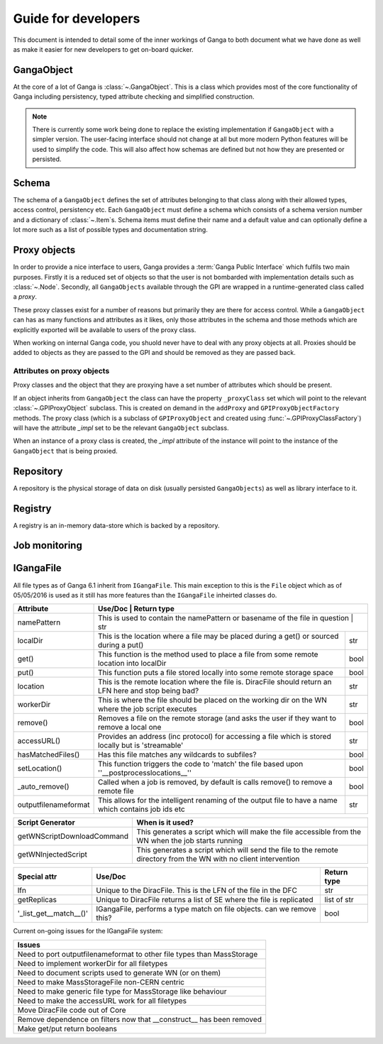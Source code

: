 Guide for developers
====================

This document is intended to detail some of the inner workings of Ganga to both document what we have done as well as make it easier for new developers to get on-board quicker.

GangaObject
-----------

At the core of a lot of Ganga is :class:`~.GangaObject`.
This is a class which provides most of the core functionality of Ganga including persistency, typed attribute checking and simplified construction.

.. note::
    There is currently some work being done to replace the existing implementation if ``GangaObject`` with a simpler version.
    The user-facing interface should not change at all but more modern Python features will be used to simplify the code.
    This will also affect how schemas are defined but not how they are presented or persisted.

Schema
------

The schema of a ``GangaObject`` defines the set of attributes belonging to that class along with their allowed types, access control, persistency etc.
Each ``GangaObject`` must define a schema which consists of a schema version number and a dictionary of :class:`~.Item`\ s.
Schema items must define their name and a default value and can optionally define a lot more such as a list of possible types and documentation string.

Proxy objects
-------------

In order to provide a nice interface to users, Ganga provides a :term:`Ganga Public Interface` which fulfils two main purposes.
Firstly it is a reduced set of objects so that the user is not bombarded with implementation details such as :class:`~.Node`.
Secondly, all ``GangaObjects`` available through the GPI are wrapped in a runtime-generated class called a *proxy*.

These proxy classes exist for a number of reasons but primarily they are there for access control.
While a ``GangaObject`` can has as many functions and attributes as it likes,
only those attributes in the schema and those methods which are explicitly exported will be available to users of the proxy class.

When working on internal Ganga code, you shuold never have to deal with any proxy objects at all.
Proxies should be added to objects as they are passed to the GPI and should be removed as they are passed back.

Attributes on proxy objects
^^^^^^^^^^^^^^^^^^^^^^^^^^^

Proxy classes and the object that they are proxying have a set number of attributes which should be present.

If an object inherits from ``GangaObject`` the class can have the property ``_proxyClass`` set which will point to the relevant :class:`~.GPIProxyObject` subclass. This is created on demand in the ``addProxy`` and ``GPIProxyObjectFactory`` methods.
The proxy class (which is a subclass of ``GPIProxyObject`` and created using :func:`~.GPIProxyClassFactory`) will have the attribute `_impl` set to be the relevant ``GangaObject`` subclass.

When an instance of a proxy class is created, the `_impl` attribute of the instance will point to the instance of the ``GangaObject`` that is being proxied.


Repository
----------

A repository is the physical storage of data on disk (usually persisted ``GangaObjects``) as well as library interface to it.

Registry
--------

A registry is an in-memory data-store which is backed by a repository.

Job monitoring
--------------

IGangaFile
----------

All file types as of Ganga 6.1 inherit from ``IGangaFile``. This main exception to this is the ``File`` object which as of 05/05/2016 is used as it still has more features than the ``IGangaFile`` inheirted classes do.

+----------------------+--------------------------------------------------------------------------------------------------------+---------------+
| Attribute            | Use/Doc                                                                                                | Return type   |
+======================+=========================================================================================================+==============+
| namePattern          | This is used to contain the namePattern or basename of the file in question                            | str           |
+----------------------+--------------------------------------------------------------------------------------------------------+---------------+
| localDir             | This is the location where a file may be placed during a get() or sourced during a put()               | str           |
+----------------------+--------------------------------------------------------------------------------------------------------+---------------+
| get()                | This function is the method used to place a file from some remote location into localDir               | bool          |
+----------------------+--------------------------------------------------------------------------------------------------------+---------------+
| put()                | This function puts a file stored locally into some remote storage space                                | bool          |
+----------------------+--------------------------------------------------------------------------------------------------------+---------------+
| location             | This is the remote location where the file is. DiracFile should return an LFN here and stop being bad? | str           |
+----------------------+--------------------------------------------------------------------------------------------------------+---------------+
| workerDir            | This is where the file should be placed on the working dir on the WN where the job script executes     | str           |
+----------------------+--------------------------------------------------------------------------------------------------------+---------------+
| remove()             | Removes a file on the remote storage (and asks the user if they want to remove a local one             | bool          |
+----------------------+--------------------------------------------------------------------------------------------------------+---------------+
| accessURL()          | Provides an address (inc protocol) for accessing a file which is stored locally but is 'streamable'    | str           |
+----------------------+--------------------------------------------------------------------------------------------------------+---------------+
| hasMatchedFiles()    | Has this file matches any wildcards to subfiles?                                                       | bool          |
+----------------------+--------------------------------------------------------------------------------------------------------+---------------+
| setLocation()        | This function triggers the code to 'match' the file based upon ''__postprocesslocations__''            | bool          |
+----------------------+--------------------------------------------------------------------------------------------------------+---------------+
| _auto_remove()       | Called when a job is removed, by default is calls remove() to remove a remote file                     | bool          |
+----------------------+--------------------------------------------------------------------------------------------------------+---------------+
| outputfilenameformat | This allows for the intelligent renaming of the output file to have a name which contains job ids etc  | str           |
+----------------------+--------------------------------------------------------------------------------------------------------+---------------+


+----------------------------+---------------------------------------------------------------------------------------------------------------------+
| Script Generator           |  When is it used?                                                                                                   |
+============================+=====================================================================================================================+
| getWNScriptDownloadCommand | This generates a script which will make the file accessible from the WN when the job starts running                 |
+----------------------------+---------------------------------------------------------------------------------------------------------------------+
| getWNInjectedScript        | This generates a script which will send the file to the remote directory from the WN with no client intervention    |
+----------------------------+---------------------------------------------------------------------------------------------------------------------+


+------------------------+-----------------------------------------------------------------------+---------------+
| Special attr           | Use/Doc                                                               | Return type   |
+========================+=======================================================================+===============+
| lfn                    | Unique to the DiracFile. This is the LFN of the file in the DFC       | str           |
+------------------------+-----------------------------------------------------------------------+---------------+
| getReplicas            | Unique to DiracFile returns a list of SE where the file is replicated | list of str   |
+------------------------+-----------------------------------------------------------------------+---------------+
| '_list_get__match__()' | IGangaFile, performs a type match on file objects. can we remove this?| bool          |
+------------------------+-----------------------------------------------------------------------+---------------+

Current on-going issues for the IGangaFile system:

+-----------------------------------------------------------------------+
| Issues                                                                |
+=======================================================================+
| Need to port outputfilenameformat to other file types than MassStorage|
+-----------------------------------------------------------------------+
| Need to implement workerDir for all filetypes                         |
+-----------------------------------------------------------------------+
| Need to document scripts used to generate WN (or on them)             |
+-----------------------------------------------------------------------+
| Need to make MassStorageFile non-CERN centric                         |
+-----------------------------------------------------------------------+
| Need to make generic file type for MassStorage like behaviour         |
+-----------------------------------------------------------------------+
| Need to make the accessURL work for all filetypes                     |
+-----------------------------------------------------------------------+
| Move DiracFile code out of Core                                       |
+-----------------------------------------------------------------------+
| Remove dependence on filters now that __construct__ has been removed  |
+-----------------------------------------------------------------------+
| Make get/put return booleans                                          |
+-----------------------------------------------------------------------+


